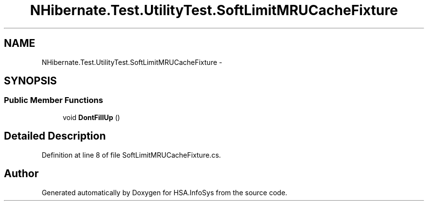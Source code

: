 .TH "NHibernate.Test.UtilityTest.SoftLimitMRUCacheFixture" 3 "Fri Jul 5 2013" "Version 1.0" "HSA.InfoSys" \" -*- nroff -*-
.ad l
.nh
.SH NAME
NHibernate.Test.UtilityTest.SoftLimitMRUCacheFixture \- 
.SH SYNOPSIS
.br
.PP
.SS "Public Member Functions"

.in +1c
.ti -1c
.RI "void \fBDontFillUp\fP ()"
.br
.in -1c
.SH "Detailed Description"
.PP 
Definition at line 8 of file SoftLimitMRUCacheFixture\&.cs\&.

.SH "Author"
.PP 
Generated automatically by Doxygen for HSA\&.InfoSys from the source code\&.
